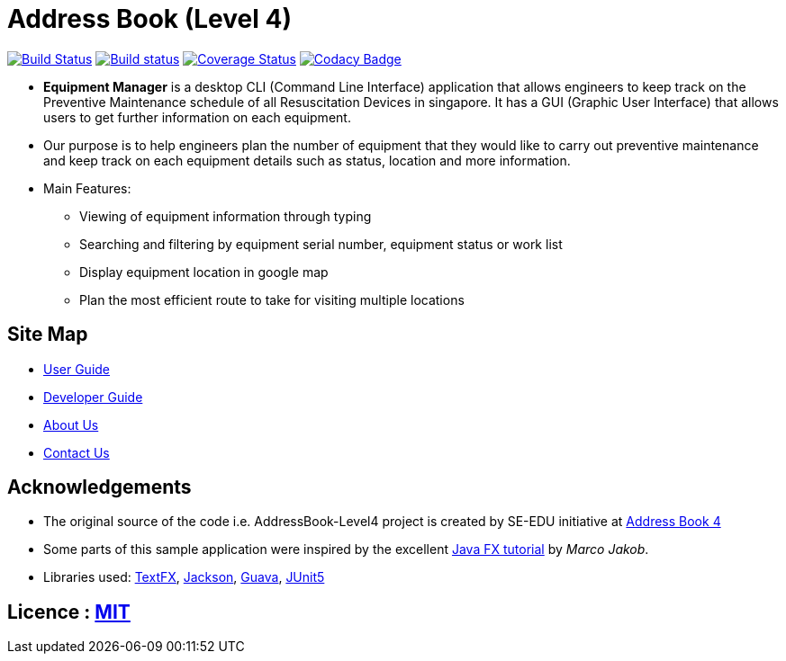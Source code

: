 = Address Book (Level 4)
ifdef::env-github,env-browser[:relfileprefix: docs/]

https://travis-ci.org/CS2103-AY1819S2-W10-3/main[image:https://travis-ci.org/CS2103-AY1819S2-W10-3/main.svg?branch=master[Build Status]]
https://ci.appveyor.com/project/e0191632/main[image:https://ci.appveyor.com/api/projects/status/ovs07yslb9la8v8o/branch/master?svg=true[Build status]]
https://coveralls.io/github/CS2103-AY1819S2-W10-3/main?branch=master[image:https://coveralls.io/repos/github/CS2103-AY1819S2-W10-3/main/badge.svg?branch=master[Coverage Status]]
https://www.codacy.com/app/e0191632/main?utm_source=github.com&amp;utm_medium=referral&amp;utm_content=CS2103-AY1819S2-W10-3/main&amp;utm_campaign=Badge_Grade[image:https://api.codacy.com/project/badge/Grade/2a194b8cd620438b8c283fff4d48a1fe[Codacy Badge]]

ifdef::env-github[]
image::docs/images/mockUI.png[width="600"]
endif::[]

* *Equipment Manager* is a desktop CLI (Command Line Interface) application that allows engineers to keep track on the Preventive Maintenance schedule of all Resuscitation Devices in singapore. It has a GUI (Graphic User Interface) that allows users to get further information on each equipment.

* Our purpose is to help engineers plan the number of equipment that they would like to carry out preventive maintenance and keep track on each equipment details such as status, location and more information.

* Main Features:
** Viewing of equipment information through typing
** Searching and filtering by equipment serial number, equipment status or work list
** Display equipment location in google map
** Plan the most efficient route to take for visiting multiple locations

== Site Map

* <<UserGuide#, User Guide>>
* <<DeveloperGuide#, Developer Guide>>
* <<AboutUs#, About Us>>
* <<ContactUs#, Contact Us>>

== Acknowledgements
* The original source of the code i.e. AddressBook-Level4 project is created by SE-EDU initiative at https://github.com/se-edu/[Address Book 4]
* Some parts of this sample application were inspired by the excellent http://code.makery.ch/library/javafx-8-tutorial/[Java FX tutorial] by
_Marco Jakob_.
* Libraries used: https://github.com/TestFX/TestFX[TextFX], https://github.com/FasterXML/jackson[Jackson], https://github.com/google/guava[Guava], https://github.com/junit-team/junit5[JUnit5]

== Licence : link:LICENSE[MIT]
